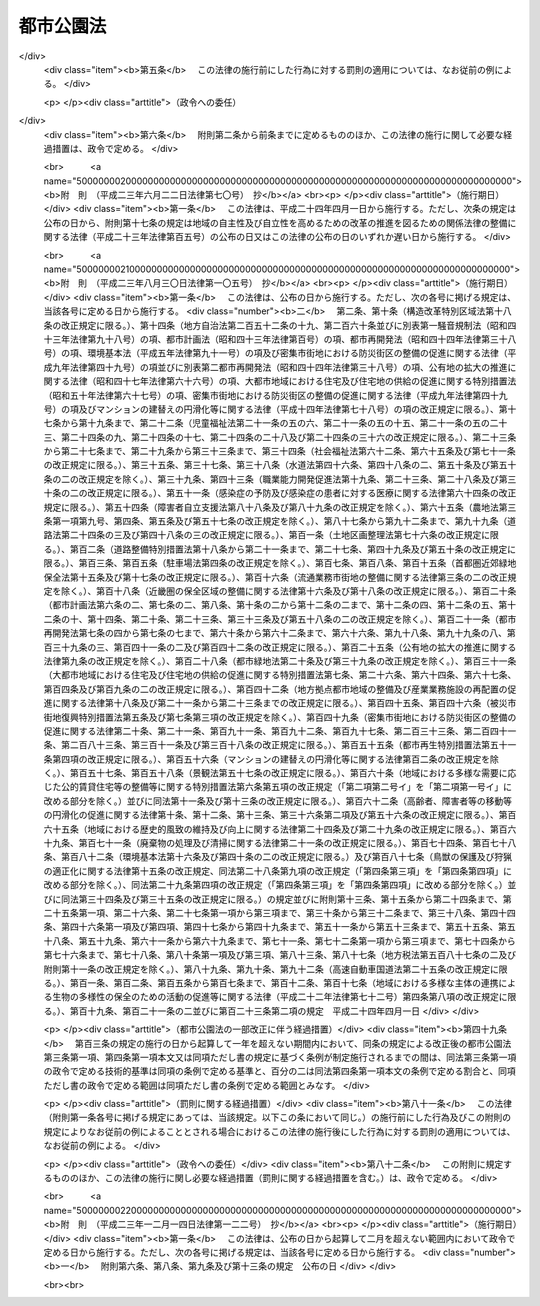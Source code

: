 .. _S31HO079:

==========
都市公園法
==========

.. raw:: html
    
    
    <b>都市公園法<br>
    （昭和三十一年四月二十日法律第七十九号）</b><br><br><div align="right">最終改正：平成二三年一二月一四日法律第一二二号</div><br><a name="0000000000000000000000000000000000000000000000000000000000000000000000000000000"></a>
    <br>
    　<a href="#1000000000001000000000000000000000000000000000000000000000000000000000000000000" target="data">第一章　総則（第一条・第二条）</a>
    <br>
    　<a href="#1000000000002000000000000000000000000000000000000000000000000000000000000000000" target="data">第二章　都市公園の設置及び管理（第二条の二―第十九条）</a>
    <br>
    　<a href="#1000000000003000000000000000000000000000000000000000000000000000000000000000000" target="data">第三章　立体都市公園（第二十条―第二十六条）</a>
    <br>
    　<a href="#1000000000004000000000000000000000000000000000000000000000000000000000000000000" target="data">第四章　監督（第二十七条・第二十八条）</a>
    <br>
    　<a href="#1000000000005000000000000000000000000000000000000000000000000000000000000000000" target="data">第五章　雑則（第二十九条―第三十六条）</a>
    <br>
    　<a href="#1000000000006000000000000000000000000000000000000000000000000000000000000000000" target="data">第六章　罰則（第三十七条―第四十一条）</a>
    <br>
    　<a href="#5000000000000000000000000000000000000000000000000000000000000000000000000000000" target="data">附則</a>
    <br><p>　　　<b><a name="1000000000001000000000000000000000000000000000000000000000000000000000000000000">第一章　総則</a>
    </b>
    </p><p>
    </p><div class="arttitle"><a name="1000000000000000000000000000000000000000000000000100000000000000000000000000000">（目的）</a>
    </div><div class="item"><b>第一条</b>
    <a name="1000000000000000000000000000000000000000000000000100000000001000000000000000000"></a>
    　この法律は、都市公園の設置及び管理に関する基準等を定めて、都市公園の健全な発達を図り、もつて公共の福祉の増進に資することを目的とする。
    </div>
    
    <p>
    </p><div class="arttitle"><a name="1000000000000000000000000000000000000000000000000200000000000000000000000000000">（定義）</a>
    </div><div class="item"><b>第二条</b>
    <a name="1000000000000000000000000000000000000000000000000200000000001000000000000000000"></a>
    　この法律において「都市公園」とは、次に掲げる公園又は緑地で、その設置者である地方公共団体又は国が当該公園又は緑地に設ける公園施設を含むものとする。
    <div class="number"><b><a name="1000000000000000000000000000000000000000000000000200000000001000000001000000000">一</a>
    </b>
    　都市計画施設（<a href="/cgi-bin/idxrefer.cgi?H_FILE=%8f%ba%8e%6c%8e%4f%96%40%88%ea%81%5a%81%5a&amp;REF_NAME=%93%73%8e%73%8c%76%89%e6%96%40&amp;ANCHOR_F=&amp;ANCHOR_T=" target="inyo">都市計画法</a>
    （昭和四十三年法律第百号）<a href="/cgi-bin/idxrefer.cgi?H_FILE=%8f%ba%8e%6c%8e%4f%96%40%88%ea%81%5a%81%5a&amp;REF_NAME=%91%e6%8e%6c%8f%f0%91%e6%98%5a%8d%80&amp;ANCHOR_F=1000000000000000000000000000000000000000000000000400000000006000000000000000000&amp;ANCHOR_T=1000000000000000000000000000000000000000000000000400000000006000000000000000000#1000000000000000000000000000000000000000000000000400000000006000000000000000000" target="inyo">第四条第六項</a>
    に規定する都市計画施設をいう。次号において同じ。）である公園又は緑地で地方公共団体が設置するもの及び地方公共団体が<a href="/cgi-bin/idxrefer.cgi?H_FILE=%8f%ba%8e%6c%8e%4f%96%40%88%ea%81%5a%81%5a&amp;REF_NAME=%93%af%8f%f0%91%e6%93%f1%8d%80&amp;ANCHOR_F=1000000000000000000000000000000000000000000000000400000000002000000000000000000&amp;ANCHOR_T=1000000000000000000000000000000000000000000000000400000000002000000000000000000#1000000000000000000000000000000000000000000000000400000000002000000000000000000" target="inyo">同条第二項</a>
    に規定する都市計画区域内において設置する公園又は緑地
    </div>
    <div class="number"><b><a name="1000000000000000000000000000000000000000000000000200000000001000000002000000000">二</a>
    </b>
    　次に掲げる公園又は緑地で国が設置するもの<div class="para1"><b>イ</b>　一の都府県の区域を超えるような広域の見地から設置する都市計画施設である公園又は緑地（ロに該当するものを除く。）</div>
    <div class="para1"><b>ロ</b>　国家的な記念事業として、又は我が国固有の優れた文化的資産の保存及び活用を図るため閣議の決定を経て設置する都市計画施設である公園又は緑地</div>
    
    </div>
    </div>
    <div class="item"><b><a name="1000000000000000000000000000000000000000000000000200000000002000000000000000000">２</a>
    </b>
    　この法律において「公園施設」とは、都市公園の効用を全うするため当該都市公園に設けられる次の各号に掲げる施設をいう。
    <div class="number"><b><a name="1000000000000000000000000000000000000000000000000200000000002000000001000000000">一</a>
    </b>
    　園路及び広場
    </div>
    <div class="number"><b><a name="1000000000000000000000000000000000000000000000000200000000002000000002000000000">二</a>
    </b>
    　植栽、花壇、噴水その他の修景施設で政令で定めるもの
    </div>
    <div class="number"><b><a name="1000000000000000000000000000000000000000000000000200000000002000000003000000000">三</a>
    </b>
    　休憩所、ベンチその他の休養施設で政令で定めるもの
    </div>
    <div class="number"><b><a name="1000000000000000000000000000000000000000000000000200000000002000000004000000000">四</a>
    </b>
    　ぶらんこ、すべり台、砂場その他の遊戯施設で政令で定めるもの
    </div>
    <div class="number"><b><a name="1000000000000000000000000000000000000000000000000200000000002000000005000000000">五</a>
    </b>
    　野球場、陸上競技場、水泳プールその他の運動施設で政令で定めるもの
    </div>
    <div class="number"><b><a name="1000000000000000000000000000000000000000000000000200000000002000000006000000000">六</a>
    </b>
    　植物園、動物園、野外劇場その他の教養施設で政令で定めるもの
    </div>
    <div class="number"><b><a name="1000000000000000000000000000000000000000000000000200000000002000000007000000000">七</a>
    </b>
    　売店、駐車場、便所その他の便益施設で政令で定めるもの
    </div>
    <div class="number"><b><a name="1000000000000000000000000000000000000000000000000200000000002000000008000000000">八</a>
    </b>
    　門、さく、管理事務所その他の管理施設で政令で定めるもの
    </div>
    <div class="number"><b><a name="1000000000000000000000000000000000000000000000000200000000002000000009000000000">九</a>
    </b>
    　前各号に掲げるもののほか、都市公園の効用を全うする施設で政令で定めるもの
    </div>
    </div>
    <div class="item"><b><a name="1000000000000000000000000000000000000000000000000200000000003000000000000000000">３</a>
    </b>
    　次の各号に掲げるものは、第一項の規定にかかわらず、都市公園に含まれないものとする。
    <div class="number"><b><a name="1000000000000000000000000000000000000000000000000200000000003000000001000000000">一</a>
    </b>
    　<a href="/cgi-bin/idxrefer.cgi?H_FILE=%8f%ba%8e%4f%93%f1%96%40%88%ea%98%5a%88%ea&amp;REF_NAME=%8e%a9%91%52%8c%f6%89%80%96%40&amp;ANCHOR_F=&amp;ANCHOR_T=" target="inyo">自然公園法</a>
    （昭和三十二年法律第百六十一号）の規定により決定された国立公園又は国定公園に関する公園計画に基いて設けられる施設（以下「国立公園又は国定公園の施設」という。）たる公園又は緑地
    </div>
    <div class="number"><b><a name="1000000000000000000000000000000000000000000000000200000000003000000002000000000">二</a>
    </b>
    　<a href="/cgi-bin/idxrefer.cgi?H_FILE=%8f%ba%8e%4f%93%f1%96%40%88%ea%98%5a%88%ea&amp;REF_NAME=%8e%a9%91%52%8c%f6%89%80%96%40&amp;ANCHOR_F=&amp;ANCHOR_T=" target="inyo">自然公園法</a>
    の規定により国立公園又は国定公園の区域内に指定される集団施設地区たる公園又は緑地
    </div>
    </div>
    
    
    <p>　　　<b><a name="1000000000002000000000000000000000000000000000000000000000000000000000000000000">第二章　都市公園の設置及び管理</a>
    </b>
    </p><p>
    </p><div class="arttitle"><a name="1000000000000000000000000000000000000000000000000200200000000000000000000000000">（都市公園の設置）</a>
    </div><div class="item"><b>第二条の二</b>
    <a name="1000000000000000000000000000000000000000000000000200200000001000000000000000000"></a>
    　都市公園は、次条の規定によりその管理をすることとなる者が、当該都市公園の供用を開始するに当たり都市公園の区域その他政令で定める事項を公告することにより設置されるものとする。
    </div>
    
    <p>
    </p><div class="arttitle"><a name="1000000000000000000000000000000000000000000000000200300000000000000000000000000">（都市公園の管理）</a>
    </div><div class="item"><b>第二条の三</b>
    <a name="1000000000000000000000000000000000000000000000000200300000001000000000000000000"></a>
    　都市公園の管理は、地方公共団体の設置に係る都市公園にあつては当該地方公共団体が、国の設置に係る都市公園にあつては国土交通大臣が行う。
    </div>
    
    <p>
    </p><div class="arttitle"><a name="1000000000000000000000000000000000000000000000000300000000000000000000000000000">（都市公園の設置基準）</a>
    </div><div class="item"><b>第三条</b>
    <a name="1000000000000000000000000000000000000000000000000300000000001000000000000000000"></a>
    　地方公共団体が都市公園を設置する場合においては、政令で定める都市公園の配置及び規模に関する技術的基準を参酌して条例で定める基準に適合するように行うものとする。
    </div>
    <div class="item"><b><a name="1000000000000000000000000000000000000000000000000300000000002000000000000000000">２</a>
    </b>
    　<a href="/cgi-bin/idxrefer.cgi?H_FILE=%8f%ba%8e%6c%94%aa%96%40%8e%b5%93%f1&amp;REF_NAME=%93%73%8e%73%97%ce%92%6e%96%40&amp;ANCHOR_F=&amp;ANCHOR_T=" target="inyo">都市緑地法</a>
    （昭和四十八年法律第七十二号）<a href="/cgi-bin/idxrefer.cgi?H_FILE=%8f%ba%8e%6c%94%aa%96%40%8e%b5%93%f1&amp;REF_NAME=%91%e6%8e%6c%8f%f0%91%e6%88%ea%8d%80&amp;ANCHOR_F=1000000000000000000000000000000000000000000000000400000000001000000000000000000&amp;ANCHOR_T=1000000000000000000000000000000000000000000000000400000000001000000000000000000#1000000000000000000000000000000000000000000000000400000000001000000000000000000" target="inyo">第四条第一項</a>
    に規定する基本計画（地方公共団体の設置に係る都市公園の整備の方針が定められているものに限る。）が定められた市町村の区域内において地方公共団体が都市公園を設置する場合においては、当該都市公園の設置は、前項に定めるもののほか、当該基本計画に即して行うよう努めるものとする。
    </div>
    <div class="item"><b><a name="1000000000000000000000000000000000000000000000000300000000003000000000000000000">３</a>
    </b>
    　国が設置する都市公園（第二条第一項第二号ロに該当するものを除く。）については、政令で定める都市公園の配置、規模、位置及び区域の選定並びに整備に関する技術的基準に適合するように行うものとする。
    </div>
    
    <p>
    </p><div class="arttitle"><a name="1000000000000000000000000000000000000000000000000400000000000000000000000000000">（公園施設の設置基準）</a>
    </div><div class="item"><b>第四条</b>
    <a name="1000000000000000000000000000000000000000000000000400000000001000000000000000000"></a>
    　一の都市公園に公園施設として設けられる建築物（<a href="/cgi-bin/idxrefer.cgi?H_FILE=%8f%ba%93%f1%8c%dc%96%40%93%f1%81%5a%88%ea&amp;REF_NAME=%8c%9a%92%7a%8a%ee%8f%80%96%40&amp;ANCHOR_F=&amp;ANCHOR_T=" target="inyo">建築基準法</a>
    （昭和二十五年法律第二百一号）<a href="/cgi-bin/idxrefer.cgi?H_FILE=%8f%ba%93%f1%8c%dc%96%40%93%f1%81%5a%88%ea&amp;REF_NAME=%91%e6%93%f1%8f%f0%91%e6%88%ea%8d%86&amp;ANCHOR_F=1000000000000000000000000000000000000000000000000200000000001000000001000000000&amp;ANCHOR_T=1000000000000000000000000000000000000000000000000200000000001000000001000000000#1000000000000000000000000000000000000000000000000200000000001000000001000000000" target="inyo">第二条第一号</a>
    に規定する建築物をいう。以下同じ。）の建築面積（国立公園又は国定公園の施設たる建築物の建築面積を除く。以下同じ。）の総計の当該都市公園の敷地面積に対する割合は、百分の二を参酌して当該都市公園を設置する地方公共団体の条例で定める割合（国の設置に係る都市公園にあつては、百分の二）を超えてはならない。ただし、動物園を設ける場合その他政令で定める特別の場合においては、政令で定める範囲を参酌して当該都市公園を設置する地方公共団体の条例で定める範囲（国の設置に係る都市公園にあつては、政令で定める範囲）内でこれを超えることができる。
    </div>
    <div class="item"><b><a name="1000000000000000000000000000000000000000000000000400000000002000000000000000000">２</a>
    </b>
    　前項に規定するもののほか、公園施設の設置に関する基準については、政令で定める。
    </div>
    
    <p>
    </p><div class="arttitle"><a name="1000000000000000000000000000000000000000000000000500000000000000000000000000000">（公園管理者以外の者の公園施設の設置等）</a>
    </div><div class="item"><b>第五条</b>
    <a name="1000000000000000000000000000000000000000000000000500000000001000000000000000000"></a>
    　第二条の三の規定により都市公園を管理する者（以下「公園管理者」という。）以外の者は、都市公園に公園施設を設け、又は公園施設を管理しようとするときは、条例（国の設置に係る都市公園にあつては、国土交通省令）で定める事項を記載した申請書を公園管理者に提出してその許可を受けなければならない。許可を受けた事項を変更しようとするときも、同様とする。
    </div>
    <div class="item"><b><a name="1000000000000000000000000000000000000000000000000500000000002000000000000000000">２</a>
    </b>
    　公園管理者は、公園管理者以外の者が設ける公園施設が次の各号のいずれかに該当する場合に限り、前項の許可をすることができる。
    <div class="number"><b><a name="1000000000000000000000000000000000000000000000000500000000002000000001000000000">一</a>
    </b>
    　当該公園管理者が自ら設け、又は管理することが不適当又は困難であると認められるもの
    </div>
    <div class="number"><b><a name="1000000000000000000000000000000000000000000000000500000000002000000002000000000">二</a>
    </b>
    　当該公園管理者以外の者が設け、又は管理することが当該都市公園の機能の増進に資すると認められるもの
    </div>
    </div>
    <div class="item"><b><a name="1000000000000000000000000000000000000000000000000500000000003000000000000000000">３</a>
    </b>
    　公園管理者以外の者が公園施設を設け、又は管理する期間は、十年をこえることができない。これを更新するときの期間についても、同様とする。
    </div>
    
    <p>
    </p><div class="arttitle"><a name="1000000000000000000000000000000000000000000000000500200000000000000000000000000">（兼用工作物の管理）</a>
    </div><div class="item"><b>第五条の二</b>
    <a name="1000000000000000000000000000000000000000000000000500200000001000000000000000000"></a>
    　都市公園と河川、道路、下水道その他の施設又は工作物（以下これらを「他の工作物」という。）とが相互に効用を兼ねる場合においては、当該都市公園の公園管理者及び他の工作物の管理者は、当該都市公園及び他の工作物の管理については、第二条の三の規定にかかわらず、協議して別にその管理の方法を定めることができる。ただし、他の工作物の管理者が私人である場合においては、都市公園については、都市公園に関する工事及び維持以外の管理を行わせることができない。
    </div>
    <div class="item"><b><a name="1000000000000000000000000000000000000000000000000500200000002000000000000000000">２</a>
    </b>
    　前項の規定により協議が成立した場合においては、当該都市公園の公園管理者は、成立した協議の内容を公示しなければならない。
    </div>
    
    <p>
    </p><div class="arttitle"><a name="1000000000000000000000000000000000000000000000000500300000000000000000000000000">（公園管理者の権限の代行）</a>
    </div><div class="item"><b>第五条の三</b>
    <a name="1000000000000000000000000000000000000000000000000500300000001000000000000000000"></a>
    　前条第一項の規定による協議に基づき他の工作物の管理者が都市公園を管理する場合においては、当該他の工作物の管理者は、政令で定めるところにより、当該都市公園の公園管理者に代わつてその権限を行うものとする。
    </div>
    
    <p>
    </p><div class="arttitle"><a name="1000000000000000000000000000000000000000000000000600000000000000000000000000000">（都市公園の占用の許可）</a>
    </div><div class="item"><b>第六条</b>
    <a name="1000000000000000000000000000000000000000000000000600000000001000000000000000000"></a>
    　都市公園に公園施設以外の工作物その他の物件又は施設を設けて都市公園を占用しようとするときは、公園管理者の許可を受けなければならない。
    </div>
    <div class="item"><b><a name="1000000000000000000000000000000000000000000000000600000000002000000000000000000">２</a>
    </b>
    　前項の許可を受けようとする者は、占用の目的、占用の期間、占用の場所、工作物その他の物件又は施設の構造その他条例（国の設置に係る都市公園にあつては、国土交通省令）で定める事項を記載した申請書を公園管理者に提出しなければならない。
    </div>
    <div class="item"><b><a name="1000000000000000000000000000000000000000000000000600000000003000000000000000000">３</a>
    </b>
    　第一項の許可を受けた者は、許可を受けた事項を変更しようとするときは、当該事項を記載した申請書を公園管理者に提出してその許可を受けなければならない。ただし、その変更が、条例（国の設置に係る都市公園にあつては、政令）で定める軽易なものであるときは、この限りでない。
    </div>
    <div class="item"><b><a name="1000000000000000000000000000000000000000000000000600000000004000000000000000000">４</a>
    </b>
    　第一項の規定による都市公園の占用の期間は、十年をこえない範囲内において政令で定める期間をこえることができない。これを更新するときの期間についても、同様とする。
    </div>
    
    <p>
    </p><div class="item"><b><a name="1000000000000000000000000000000000000000000000000700000000000000000000000000000">第七条</a>
    </b>
    <a name="1000000000000000000000000000000000000000000000000700000000001000000000000000000"></a>
    　公園管理者は、前条第一項又は第三項の許可の申請に係る工作物その他の物件又は施設が次の各号に掲げるものに該当し、都市公園の占用が公衆のその利用に著しい支障を及ぼさず、かつ、必要やむを得ないと認められるものであつて、政令で定める技術的基準に適合する場合に限り、前条第一項又は第三項の許可を与えることができる。
    <div class="number"><b><a name="1000000000000000000000000000000000000000000000000700000000001000000001000000000">一</a>
    </b>
    　電柱、電線、変圧塔その他これらに類するもの
    </div>
    <div class="number"><b><a name="1000000000000000000000000000000000000000000000000700000000001000000002000000000">二</a>
    </b>
    　水道管、下水道管、ガス管その他これらに類するもの
    </div>
    <div class="number"><b><a name="1000000000000000000000000000000000000000000000000700000000001000000003000000000">三</a>
    </b>
    　通路、鉄道、軌道、公共駐車場その他これらに類する施設で地下に設けられるもの
    </div>
    <div class="number"><b><a name="1000000000000000000000000000000000000000000000000700000000001000000004000000000">四</a>
    </b>
    　郵便差出箱、信書便差出箱又は公衆電話所
    </div>
    <div class="number"><b><a name="1000000000000000000000000000000000000000000000000700000000001000000005000000000">五</a>
    </b>
    　非常災害に際し災害にかかつた者を収容するため設けられる仮設工作物
    </div>
    <div class="number"><b><a name="1000000000000000000000000000000000000000000000000700000000001000000006000000000">六</a>
    </b>
    　競技会、集会、展示会、博覧会その他これらに類する催しのため設けられる仮設工作物
    </div>
    <div class="number"><b><a name="1000000000000000000000000000000000000000000000000700000000001000000007000000000">七</a>
    </b>
    　前各号に掲げるもののほか、政令で定める工作物その他の物件又は施設
    </div>
    </div>
    
    <p>
    </p><div class="arttitle"><a name="1000000000000000000000000000000000000000000000000800000000000000000000000000000">（許可の条件）</a>
    </div><div class="item"><b>第八条</b>
    <a name="1000000000000000000000000000000000000000000000000800000000001000000000000000000"></a>
    　公園管理者は、第五条第一項又は第六条第一項若しくは第三項の許可に都市公園の管理のため必要な範囲内で条件を付することができる。
    </div>
    
    <p>
    </p><div class="arttitle"><a name="1000000000000000000000000000000000000000000000000900000000000000000000000000000">（国の行う都市公園の占用の特例）</a>
    </div><div class="item"><b>第九条</b>
    <a name="1000000000000000000000000000000000000000000000000900000000001000000000000000000"></a>
    　国の行う事業のため、第七条各号に掲げる工作物その他の物件又は施設を設けて都市公園を占用する場合においては、国と公園管理者との協議が成立することをもつて第六条第一項又は第三項の許可があつたものとみなす。
    </div>
    
    <p>
    </p><div class="arttitle"><a name="1000000000000000000000000000000000000000000000001000000000000000000000000000000">（原状回復） </a>
    </div><div class="item"><b>第十条</b>
    <a name="1000000000000000000000000000000000000000000000001000000000001000000000000000000"></a>
    　第五条第一項又は第六条第一項若しくは第三項の許可を受けた者は、公園施設を設け、若しくは管理する期間若しくは都市公園の占用の期間が満了したとき、又は公園施設の設置若しくは管理若しくは都市公園の占用を廃止したときは、ただちに都市公園を原状に回復しなければならない。ただし、原状に回復することが不適当な場合においては、この限りでない。
    </div>
    <div class="item"><b><a name="1000000000000000000000000000000000000000000000001000000000002000000000000000000">２</a>
    </b>
    　公園管理者は、第五条第一項又は第六条第一項若しくは第三項の許可を受けた者に対して、前項の規定による原状の回復又は原状に回復することが不適当な場合の措置について必要な指示をすることができる。
    </div>
    
    <p>
    </p><div class="arttitle"><a name="1000000000000000000000000000000000000000000000001100000000000000000000000000000">（国の設置に係る都市公園における行為の禁止等）</a>
    </div><div class="item"><b>第十一条</b>
    <a name="1000000000000000000000000000000000000000000000001100000000001000000000000000000"></a>
    　国の設置に係る都市公園においては、何人も、みだりに次に掲げる行為をしてはならない。
    <div class="number"><b><a name="1000000000000000000000000000000000000000000000001100000000001000000001000000000">一</a>
    </b>
    　都市公園を損傷し、又は汚損すること。
    </div>
    <div class="number"><b><a name="1000000000000000000000000000000000000000000000001100000000001000000002000000000">二</a>
    </b>
    　竹木を伐採し、又は植物を採取すること。
    </div>
    <div class="number"><b><a name="1000000000000000000000000000000000000000000000001100000000001000000003000000000">三</a>
    </b>
    　土石、竹木等の物件を堆積すること。
    </div>
    <div class="number"><b><a name="1000000000000000000000000000000000000000000000001100000000001000000004000000000">四</a>
    </b>
    　前三号に掲げるもののほか、公衆の都市公園の利用に著しい支障を及ぼすおそれのある行為で政令で定めるもの
    </div>
    </div>
    
    <p>
    </p><div class="item"><b><a name="1000000000000000000000000000000000000000000000001200000000000000000000000000000">第十二条</a>
    </b>
    <a name="1000000000000000000000000000000000000000000000001200000000001000000000000000000"></a>
    　国の設置に係る都市公園において次の各号に掲げる行為をしようとするときは、国土交通省令で定めるところにより、公園管理者の許可を受けなければならない。
    <div class="number"><b><a name="1000000000000000000000000000000000000000000000001200000000001000000001000000000">一</a>
    </b>
    　物品を販売し、又は頒布すること。
    </div>
    <div class="number"><b><a name="1000000000000000000000000000000000000000000000001200000000001000000002000000000">二</a>
    </b>
    　競技会、集会、展示会その他これらに類する催しのために都市公園の全部又は一部を独占して利用すること。
    </div>
    <div class="number"><b><a name="1000000000000000000000000000000000000000000000001200000000001000000003000000000">三</a>
    </b>
    　前二号に掲げるもののほか、都市公園の管理上支障を及ぼすおそれのある行為で政令で定めるもの
    </div>
    </div>
    <div class="item"><b><a name="1000000000000000000000000000000000000000000000001200000000002000000000000000000">２</a>
    </b>
    　第八条の規定は、前項の規定による許可について準用する。
    </div>
    
    <p>
    </p><div class="arttitle"><a name="1000000000000000000000000000000000000000000000001200200000000000000000000000000">（都市公園の設置及び管理に要する費用の負担原則）</a>
    </div><div class="item"><b>第十二条の二</b>
    <a name="1000000000000000000000000000000000000000000000001200200000001000000000000000000"></a>
    　都市公園の設置及び管理に要する費用は、この法律及び他の法律に特別の定めがある場合を除き、地方公共団体の設置に係る都市公園にあつては当該地方公共団体の、国の設置に係る都市公園にあつては国の負担とする。
    </div>
    
    <p>
    </p><div class="arttitle"><a name="1000000000000000000000000000000000000000000000001200300000000000000000000000000">（国の設置に係る都市公園の設置及び管理に要する費用についての関係都道府県及び市町村の負担）</a>
    </div><div class="item"><b>第十二条の三</b>
    <a name="1000000000000000000000000000000000000000000000001200300000001000000000000000000"></a>
    　国の設置に係る都市公園で第二条第一項第二号イに該当するものの設置及び管理に要する費用については、当該都市公園の存する都道府県が、政令で定めるところにより、その一部を負担する。
    </div>
    <div class="item"><b><a name="1000000000000000000000000000000000000000000000001200300000002000000000000000000">２</a>
    </b>
    　前項の場合において、当該都市公園の設置及び管理により他の都道府県も著しく利益を受けるときは、国土交通大臣は、その受益の限度において、同項の規定により都道府県が負担すべき負担金の一部を著しく利益を受ける他の都道府県に分担させることができる。
    </div>
    <div class="item"><b><a name="1000000000000000000000000000000000000000000000001200300000003000000000000000000">３</a>
    </b>
    　前項の規定により国土交通大臣が著しく利益を受ける他の都道府県に負担金の一部を分担させようとする場合においては、国土交通大臣は、関係都道府県の意見を聴かなければならない。
    </div>
    
    <p>
    </p><div class="item"><b><a name="1000000000000000000000000000000000000000000000001200400000000000000000000000000">第十二条の四</a>
    </b>
    <a name="1000000000000000000000000000000000000000000000001200400000001000000000000000000"></a>
    　前条の規定により都道府県の負担する費用のうち、その設置及び管理で当該都道府県の区域内の市町村を利するものについては、当該設置及び管理による受益の限度において、当該市町村に対し、その設置及び管理に要する費用の一部を負担させることができる。
    </div>
    <div class="item"><b><a name="1000000000000000000000000000000000000000000000001200400000002000000000000000000">２</a>
    </b>
    　前項の規定により市町村が負担すべき金額は、当該市町村の意見を聴いた上、当該都道府県の議会の議決を経て定めなければならない。
    </div>
    
    <p>
    </p><div class="arttitle"><a name="1000000000000000000000000000000000000000000000001200500000000000000000000000000">（負担金の納付）</a>
    </div><div class="item"><b>第十二条の五</b>
    <a name="1000000000000000000000000000000000000000000000001200500000001000000000000000000"></a>
    　国の設置に係る都市公園で第二条第一項第二号イに該当するものの設置及び管理に要する費用のうち、第十二条の三第一項又は第二項の規定により都道府県が負担すべき費用は、政令で定めるところにより、国庫に納付しなければならない。
    </div>
    <div class="item"><b><a name="1000000000000000000000000000000000000000000000001200500000002000000000000000000">２</a>
    </b>
    　前条第一項の規定により市町村が負担すべき費用は、政令で定めるところにより、都道府県に納付しなければならない。
    </div>
    
    <p>
    </p><div class="arttitle"><a name="1000000000000000000000000000000000000000000000001200600000000000000000000000000">（兼用工作物の管理に要する費用の負担）</a>
    </div><div class="item"><b>第十二条の六</b>
    <a name="1000000000000000000000000000000000000000000000001200600000001000000000000000000"></a>
    　都市公園と他の工作物とが相互に効用を兼ねる場合においては、当該都市公園の管理に要する費用の負担については、公園管理者と当該他の工作物の管理者とが協議して定めるものとする。
    </div>
    
    <p>
    </p><div class="arttitle"><a name="1000000000000000000000000000000000000000000000001300000000000000000000000000000">（原因者負担金）</a>
    </div><div class="item"><b>第十三条</b>
    <a name="1000000000000000000000000000000000000000000000001300000000001000000000000000000"></a>
    　公園管理者は、都市公園に関する工事以外の工事（以下「他の工事」という。）又は都市公園を損傷した行為若しくは都市公園の現状を変更する必要を生じさせた行為（以下「他の行為」という。）により必要を生じた都市公園に関する工事に要する費用については、その必要を生じた限度において、当該他の工事又は他の行為について費用を負担する者にその全部又は一部を負担させるものとする。
    </div>
    
    <p>
    </p><div class="arttitle"><a name="1000000000000000000000000000000000000000000000001400000000000000000000000000000">（附帯工事に要する費用）</a>
    </div><div class="item"><b>第十四条</b>
    <a name="1000000000000000000000000000000000000000000000001400000000001000000000000000000"></a>
    　都市公園に関する工事により必要を生じた他の工事又は都市公園に関する工事を行うため必要を生じた他の工事に要する費用は、第八条の規定により許可に附した条件に特別の定がある場合及び第九条の規定による協議による場合を除くほか、その必要を生じた限度において、当該都市公園に関する工事について費用を負担する者がその全部又は一部を負担しなければならない。
    </div>
    <div class="item"><b><a name="1000000000000000000000000000000000000000000000001400000000002000000000000000000">２</a>
    </b>
    　公園管理者は、前項の都市公園に関する工事が他の工事又は他の行為のため必要となつたものであるときは、同項の他の工事に要する費用の全部又は一部を、その必要を生じた限度において、その原因となつた工事又は行為について費用を負担する者に負担させることができる。
    </div>
    
    <p>
    </p><div class="arttitle"><a name="1000000000000000000000000000000000000000000000001500000000000000000000000000000">（義務履行のために要する費用）</a>
    </div><div class="item"><b>第十五条</b>
    <a name="1000000000000000000000000000000000000000000000001500000000001000000000000000000"></a>
    　この法律若しくはこの法律に基く政令の規定又はこの法律の規定によつてする処分による義務を履行するため必要な費用は、この法律に特別の規定がある場合を除くほか、当該義務者が負担しなければならない。
    </div>
    
    <p>
    </p><div class="arttitle"><a name="1000000000000000000000000000000000000000000000001600000000000000000000000000000">（都市公園の保存）</a>
    </div><div class="item"><b>第十六条</b>
    <a name="1000000000000000000000000000000000000000000000001600000000001000000000000000000"></a>
    　公園管理者は、次に掲げる場合のほか、みだりに都市公園の区域の全部又は一部について都市公園を廃止してはならない。
    <div class="number"><b><a name="1000000000000000000000000000000000000000000000001600000000001000000001000000000">一</a>
    </b>
    　都市公園の区域内において<a href="/cgi-bin/idxrefer.cgi?H_FILE=%8f%ba%8e%6c%8e%4f%96%40%88%ea%81%5a%81%5a&amp;REF_NAME=%93%73%8e%73%8c%76%89%e6%96%40&amp;ANCHOR_F=&amp;ANCHOR_T=" target="inyo">都市計画法</a>
    の規定により公園及び緑地以外の施設に係る都市計画事業が施行される場合その他公益上特別の必要がある場合
    </div>
    <div class="number"><b><a name="1000000000000000000000000000000000000000000000001600000000001000000002000000000">二</a>
    </b>
    　廃止される都市公園に代わるべき都市公園が設置される場合
    </div>
    <div class="number"><b><a name="1000000000000000000000000000000000000000000000001600000000001000000003000000000">三</a>
    </b>
    　公園管理者がその土地物件に係る権原を借受けにより取得した都市公園について、当該貸借契約の終了又は解除によりその権原が消滅した場合
    </div>
    </div>
    
    <p>
    </p><div class="arttitle"><a name="1000000000000000000000000000000000000000000000001700000000000000000000000000000">（都市公園台帳）</a>
    </div><div class="item"><b>第十七条</b>
    <a name="1000000000000000000000000000000000000000000000001700000000001000000000000000000"></a>
    　公園管理者は、その管理する都市公園の台帳（以下この条において「都市公園台帳」という。）を作成し、これを保管しなければならない。
    </div>
    <div class="item"><b><a name="1000000000000000000000000000000000000000000000001700000000002000000000000000000">２</a>
    </b>
    　都市公園台帳の記載事項その他その作成及び保管に関し必要な事項は、国土交通省令で定める。
    </div>
    <div class="item"><b><a name="1000000000000000000000000000000000000000000000001700000000003000000000000000000">３</a>
    </b>
    　公園管理者は、都市公園台帳の閲覧を求められたときは、これを拒むことができない。
    </div>
    
    <p>
    </p><div class="arttitle"><a name="1000000000000000000000000000000000000000000000001800000000000000000000000000000">（条例又は政令で規定する事項）</a>
    </div><div class="item"><b>第十八条</b>
    <a name="1000000000000000000000000000000000000000000000001800000000001000000000000000000"></a>
    　この法律及びこの法律に基づく命令で定めるもののほか、都市公園の設置及び管理に関し必要な事項は、条例（国の設置に係る都市公園にあつては、政令）で定める。
    </div>
    
    <p>
    </p><div class="arttitle"><a name="1000000000000000000000000000000000000000000000001900000000000000000000000000000">（自然公園の施設に関する特例）</a>
    </div><div class="item"><b>第十九条</b>
    <a name="1000000000000000000000000000000000000000000000001900000000001000000000000000000"></a>
    　国立公園又は国定公園の施設については、第五条第一項及び第三項並びに第六条第一項の規定を、<a href="/cgi-bin/idxrefer.cgi?H_FILE=%8f%ba%8e%4f%93%f1%96%40%88%ea%98%5a%88%ea&amp;REF_NAME=%8e%a9%91%52%8c%f6%89%80%96%40&amp;ANCHOR_F=&amp;ANCHOR_T=" target="inyo">自然公園法</a>
    に規定する都道府県立自然公園の利用のための施設の設置及び管理については、第五条第一項及び第三項の規定を適用しない。
    </div>
    
    
    <p>　　　<b><a name="1000000000003000000000000000000000000000000000000000000000000000000000000000000">第三章　立体都市公園</a>
    </b>
    </p><p>
    </p><div class="arttitle"><a name="1000000000000000000000000000000000000000000000002000000000000000000000000000000">（立体都市公園）</a>
    </div><div class="item"><b>第二十条</b>
    <a name="1000000000000000000000000000000000000000000000002000000000001000000000000000000"></a>
    　公園管理者は、都市公園の存する地域の状況を勘案し、適正かつ合理的な土地利用の促進を図るため必要があると認めるときは、都市公園の区域を空間又は地下について下限を定めたもの（以下「立体的区域」という。）とすることができる。
    </div>
    
    <p>
    </p><div class="arttitle"><a name="1000000000000000000000000000000000000000000000002100000000000000000000000000000">（設置基準）</a>
    </div><div class="item"><b>第二十一条</b>
    <a name="1000000000000000000000000000000000000000000000002100000000001000000000000000000"></a>
    　その区域を立体的区域とする都市公園（以下「立体都市公園」という。）の設置に関する基準については、政令で定める。
    </div>
    
    <p>
    </p><div class="arttitle"><a name="1000000000000000000000000000000000000000000000002200000000000000000000000000000">（公園一体建物に関する協定）</a>
    </div><div class="item"><b>第二十二条</b>
    <a name="1000000000000000000000000000000000000000000000002200000000001000000000000000000"></a>
    　公園管理者は、立体都市公園と当該立体都市公園の区域外の建物とが一体的な構造となるときは、当該建物の所有者又は所有者となろうとする者と次に掲げる事項を定めた協定（以下「協定」という。）を締結することができる。この場合において、公園管理者は、当該立体都市公園の管理上必要があると認めるときは、協定に従つて、当該建物の管理を行うことができる。
    <div class="number"><b><a name="1000000000000000000000000000000000000000000000002200000000001000000001000000000">一</a>
    </b>
    　協定の目的となる建物（以下「公園一体建物」という。）
    </div>
    <div class="number"><b><a name="1000000000000000000000000000000000000000000000002200000000001000000002000000000">二</a>
    </b>
    　公園一体建物の新築、改築、増築、修繕又は模様替及びこれらに要する費用の負担
    </div>
    <div class="number"><b><a name="1000000000000000000000000000000000000000000000002200000000001000000003000000000">三</a>
    </b>
    　次に掲げる事項及びこれらに要する費用の負担<div class="para1"><b>イ</b>　公園一体建物に関する立体都市公園の管理上必要な行為の制限</div>
    <div class="para1"><b>ロ</b>　立体都市公園の管理上必要な公園一体建物への立入り</div>
    <div class="para1"><b>ハ</b>　立体都市公園に関する工事又は公園一体建物に関する工事が行われる場合の調整</div>
    <div class="para1"><b>ニ</b>　立体都市公園又は公園一体建物に損害が生じた場合の措置</div>
    
    </div>
    <div class="number"><b><a name="1000000000000000000000000000000000000000000000002200000000001000000004000000000">四</a>
    </b>
    　協定の有効期間
    </div>
    <div class="number"><b><a name="1000000000000000000000000000000000000000000000002200000000001000000005000000000">五</a>
    </b>
    　協定に違反した場合の措置
    </div>
    <div class="number"><b><a name="1000000000000000000000000000000000000000000000002200000000001000000006000000000">六</a>
    </b>
    　協定の掲示方法
    </div>
    <div class="number"><b><a name="1000000000000000000000000000000000000000000000002200000000001000000007000000000">七</a>
    </b>
    　その他必要な事項
    </div>
    </div>
    <div class="item"><b><a name="1000000000000000000000000000000000000000000000002200000000002000000000000000000">２</a>
    </b>
    　公園管理者は、協定を締結した場合においては、国土交通省令で定めるところにより、遅滞なく、その旨を公示し、かつ、協定又はその写しを公園管理者の事務所に備えて一般の閲覧に供するとともに、協定で定めるところにより、公園一体建物又はその敷地内の見やすい場所に、公園管理者の事務所において閲覧に供している旨を掲示しなければならない。
    </div>
    
    <p>
    </p><div class="arttitle"><a name="1000000000000000000000000000000000000000000000002300000000000000000000000000000">（協定の効力）</a>
    </div><div class="item"><b>第二十三条</b>
    <a name="1000000000000000000000000000000000000000000000002300000000001000000000000000000"></a>
    　前条第二項の規定による公示のあつた協定は、その公示のあつた後において当該協定の目的となつている公園一体建物の所有者となつた者に対しても、その効力があるものとする。
    </div>
    
    <p>
    </p><div class="arttitle"><a name="1000000000000000000000000000000000000000000000002400000000000000000000000000000">（公園一体建物に関する私権の行使の制限等）</a>
    </div><div class="item"><b>第二十四条</b>
    <a name="1000000000000000000000000000000000000000000000002400000000001000000000000000000"></a>
    　公園一体建物の所有者以外の者であつてその公園一体建物の敷地に関する所有権又は地上権その他の使用若しくは収益を目的とする権利を有する者（次項において「敷地所有者等」という。）は、その公園一体建物の所有者に対する当該権利の行使が立体都市公園を支持する公園一体建物としての効用を失わせることとなる場合においては、当該権利の行使をすることができない。
    </div>
    <div class="item"><b><a name="1000000000000000000000000000000000000000000000002400000000002000000000000000000">２</a>
    </b>
    　前項の場合において、公園一体建物の所有者がこれを所有するためのその敷地に関する地上権その他の使用又は収益を目的とする権利を有しないときは、当該公園一体建物の収去を請求する権利を有する敷地所有者等は、当該公園一体建物の所有者に対し、当該公園一体建物を時価で売り渡すべきことを請求することができる。
    </div>
    
    <p>
    </p><div class="arttitle"><a name="1000000000000000000000000000000000000000000000002500000000000000000000000000000">（公園保全立体区域）</a>
    </div><div class="item"><b>第二十五条</b>
    <a name="1000000000000000000000000000000000000000000000002500000000001000000000000000000"></a>
    　公園管理者は、立体都市公園について、当該立体都市公園の構造を保全するため必要があると認めるときは、その立体的区域に接する一定の範囲の空間又は地下を、公園保全立体区域として指定することができる。
    </div>
    <div class="item"><b><a name="1000000000000000000000000000000000000000000000002500000000002000000000000000000">２</a>
    </b>
    　公園保全立体区域の指定は、当該立体都市公園の構造を保全するため必要な最小限度の範囲に限つてするものとする。
    </div>
    <div class="item"><b><a name="1000000000000000000000000000000000000000000000002500000000003000000000000000000">３</a>
    </b>
    　公園管理者は、公園保全立体区域を指定するときは、国土交通省令で定めるところにより、その旨を公告しなければならない。これを変更し、又は廃止するときも、同様とする。
    </div>
    
    <p>
    </p><div class="arttitle"><a name="1000000000000000000000000000000000000000000000002600000000000000000000000000000">（公園保全立体区域における行為の制限）</a>
    </div><div class="item"><b>第二十六条</b>
    <a name="1000000000000000000000000000000000000000000000002600000000001000000000000000000"></a>
    　公園保全立体区域内にある土地、竹木又は建築物その他の工作物の所有者又は占有者は、その土地、竹木又は建築物その他の工作物が立体都市公園の構造に損害を及ぼすおそれがあると認められる場合においては、その損害を防止するための施設を設け、その他その損害を防止するため必要な措置を講じなければならない。
    </div>
    <div class="item"><b><a name="1000000000000000000000000000000000000000000000002600000000002000000000000000000">２</a>
    </b>
    　公園管理者は、前項に規定する損害を防止するため特に必要があると認める場合においては、同項に規定する所有者又は占有者に対して、同項に規定する施設を設け、その他その損害を防止するため必要な措置を講ずべきことを命ずることができる。
    </div>
    <div class="item"><b><a name="1000000000000000000000000000000000000000000000002600000000003000000000000000000">３</a>
    </b>
    　第一項に規定する所有者又は占有者は、同項に規定するもののほか、土石の採取その他の公園保全立体区域における行為であつて、立体都市公園の構造に損害を及ぼすおそれがあると認められるものを行つてはならない。
    </div>
    <div class="item"><b><a name="1000000000000000000000000000000000000000000000002600000000004000000000000000000">４</a>
    </b>
    　公園管理者は、前項の規定に違反している者に対し、行為の中止、物件の改築、移転又は除却その他立体都市公園の構造に損害を及ぼすことを防止するための必要な措置をすることを命ずることができる。
    </div>
    
    
    <p>　　　<b><a name="1000000000004000000000000000000000000000000000000000000000000000000000000000000">第四章　監督</a>
    </b>
    </p><p>
    </p><div class="arttitle"><a name="1000000000000000000000000000000000000000000000002700000000000000000000000000000">（監督処分）</a>
    </div><div class="item"><b>第二十七条</b>
    <a name="1000000000000000000000000000000000000000000000002700000000001000000000000000000"></a>
    　公園管理者は、次の各号のいずれかに該当する者に対して、この法律の規定によつてした許可を取り消し、その効力を停止し、若しくはその条件を変更し、又は行為若しくは工事の中止、都市公園に存する工作物その他の物件若しくは施設（以下この条において「工作物等」という。）の改築、移転若しくは除却、当該工作物等により生ずべき損害を予防するため必要な施設をすること、若しくは都市公園を原状に回復することを命ずることができる。
    <div class="number"><b><a name="1000000000000000000000000000000000000000000000002700000000001000000001000000000">一</a>
    </b>
    　この法律（前条を除く。以下この号において同じ。）若しくはこの法律に基づく政令の規定又はこの法律の規定に基づく処分に違反している者
    </div>
    <div class="number"><b><a name="1000000000000000000000000000000000000000000000002700000000001000000002000000000">二</a>
    </b>
    　この法律の規定による許可に付した条件に違反している者
    </div>
    <div class="number"><b><a name="1000000000000000000000000000000000000000000000002700000000001000000003000000000">三</a>
    </b>
    　偽りその他不正な手段によりこの法律の規定による許可を受けた者
    </div>
    </div>
    <div class="item"><b><a name="1000000000000000000000000000000000000000000000002700000000002000000000000000000">２</a>
    </b>
    　公園管理者は、次の各号のいずれかに該当する場合においては、この法律の規定による許可を受けた者に対し、前項に規定する処分をし、又は同項に規定する必要な措置を命ずることができる。
    <div class="number"><b><a name="1000000000000000000000000000000000000000000000002700000000002000000001000000000">一</a>
    </b>
    　都市公園に関する工事のためやむを得ない必要が生じた場合
    </div>
    <div class="number"><b><a name="1000000000000000000000000000000000000000000000002700000000002000000002000000000">二</a>
    </b>
    　都市公園の保全又は公衆の都市公園の利用に著しい支障が生じた場合
    </div>
    <div class="number"><b><a name="1000000000000000000000000000000000000000000000002700000000002000000003000000000">三</a>
    </b>
    　前二号に掲げる場合のほか、都市公園の管理上の理由以外の理由に基づく公益上やむを得ない必要が生じた場合
    </div>
    </div>
    <div class="item"><b><a name="1000000000000000000000000000000000000000000000002700000000003000000000000000000">３</a>
    </b>
    　前条第二項若しくは第四項又は前二項の規定により必要な措置を命じようとする場合において、過失がなくてその措置を命ぜられるべき者を確知することができないときは、公園管理者は、その措置を自ら行い、又はその命じた者若しくは委任した者に行わせることができる。この場合においては、相当の期限を定めて、その措置を行うべき旨及びその期限までにその措置を行わないときは、公園管理者又はその命じた者若しくは委任した者がその措置を行うべき旨をあらかじめ公告しなければならない。
    </div>
    <div class="item"><b><a name="1000000000000000000000000000000000000000000000002700000000004000000000000000000">４</a>
    </b>
    　公園管理者は、前項の規定により工作物等を除却し、又は除却させたときは、当該工作物等を保管しなければならない。
    </div>
    <div class="item"><b><a name="1000000000000000000000000000000000000000000000002700000000005000000000000000000">５</a>
    </b>
    　公園管理者は、前項の規定により工作物等を保管したときは、当該工作物等の所有者、占有者その他当該工作物等について権原を有する者（以下この条において「所有者等」という。）に対し当該工作物等を返還するため、条例（国の設置に係る都市公園にあつては、政令。以下この条において同じ。）で定めるところにより、条例で定める事項を公示しなければならない。
    </div>
    <div class="item"><b><a name="1000000000000000000000000000000000000000000000002700000000006000000000000000000">６</a>
    </b>
    　公園管理者は、第四項の規定により保管した工作物等が滅失し、若しくは破損するおそれがあるとき、又は前項の規定による公示の日から起算して二週間（工作物等が特に貴重なものであるときは、三月）を経過してもなお当該工作物等を返還することができない場合において、条例で定めるところにより評価した当該工作物等の価額に比し、その保管に不相当な費用若しくは手数を要するときは、条例で定めるところにより、当該工作物等を売却し、その売却した代金を保管することができる。
    </div>
    <div class="item"><b><a name="1000000000000000000000000000000000000000000000002700000000007000000000000000000">７</a>
    </b>
    　公園管理者は、前項に規定する工作物等の価額が著しく低い場合において、同項の規定による工作物等の売却につき買受人がないとき、又は売却しても買受人がないことが明らかであるときは、当該工作物等を廃棄することができる。
    </div>
    <div class="item"><b><a name="1000000000000000000000000000000000000000000000002700000000008000000000000000000">８</a>
    </b>
    　第六項の規定により売却した代金は、売却に要した費用に充てることができる。
    </div>
    <div class="item"><b><a name="1000000000000000000000000000000000000000000000002700000000009000000000000000000">９</a>
    </b>
    　第三項から第六項までに規定する工作物等の除却、保管、売却、公示その他の措置に要した費用は、当該工作物等の返還を受けるべき所有者等その他第三項に規定する措置を命ずべき者の負担とする。
    </div>
    <div class="item"><b><a name="1000000000000000000000000000000000000000000000002700000000010000000000000000000">１０</a>
    </b>
    　第五項の規定による公示の日から起算して六月を経過してもなお第四項の規定により保管した工作物等（第六項の規定により売却した代金を含む。以下この項において同じ。）を返還することができないときは、当該工作物等の所有権は、当該工作物等を保管する公園管理者（国土交通大臣が公園管理者であるときは、国）に帰属する。
    </div>
    
    <p>
    </p><div class="arttitle"><a name="1000000000000000000000000000000000000000000000002800000000000000000000000000000">（監督処分に伴う損失の補償）</a>
    </div><div class="item"><b>第二十八条</b>
    <a name="1000000000000000000000000000000000000000000000002800000000001000000000000000000"></a>
    　公園管理者は、この法律の規定による許可を受けた者が前条第二項の規定により処分をされ、又は必要な措置を命ぜられたことによつて損失を受けたときは、その者に対し通常受けるべき損失を補償しなければならない。
    </div>
    <div class="item"><b><a name="1000000000000000000000000000000000000000000000002800000000002000000000000000000">２</a>
    </b>
    　前項の規定による損失の補償については、公園管理者と損失を受けた者とが協議して定める。
    </div>
    <div class="item"><b><a name="1000000000000000000000000000000000000000000000002800000000003000000000000000000">３</a>
    </b>
    　前項の規定による協議が成立しないときは、公園管理者は、自己の見積つた金額を損失を受けた者に支払わなければならない。この場合において、当該金額について不服がある者は、政令で定めるところにより、補償金額の支払を受けた日から三十日以内に収用委員会に<a href="/cgi-bin/idxrefer.cgi?H_FILE=%8f%ba%93%f1%98%5a%96%40%93%f1%88%ea%8b%e3&amp;REF_NAME=%93%79%92%6e%8e%fb%97%70%96%40&amp;ANCHOR_F=&amp;ANCHOR_T=" target="inyo">土地収用法</a>
    （昭和二十六年法律第二百十九号）<a href="/cgi-bin/idxrefer.cgi?H_FILE=%8f%ba%93%f1%98%5a%96%40%93%f1%88%ea%8b%e3&amp;REF_NAME=%91%e6%8b%e3%8f%5c%8e%6c%8f%f0&amp;ANCHOR_F=1000000000000000000000000000000000000000000000009400000000000000000000000000000&amp;ANCHOR_T=1000000000000000000000000000000000000000000000009400000000000000000000000000000#1000000000000000000000000000000000000000000000009400000000000000000000000000000" target="inyo">第九十四条</a>
    の規定による裁決を申請することができる。
    </div>
    <div class="item"><b><a name="1000000000000000000000000000000000000000000000002800000000004000000000000000000">４</a>
    </b>
    　公園管理者は、第一項の規定による補償の原因となつた損失が前条第二項第三号の規定により処分をし、又は必要な措置を命じたことによるものであるときは、当該補償金額を当該理由を生じさせた者に負担させることができる。
    </div>
    
    
    <p>　　　<b><a name="1000000000005000000000000000000000000000000000000000000000000000000000000000000">第五章　雑則</a>
    </b>
    </p><p>
    </p><div class="arttitle"><a name="1000000000000000000000000000000000000000000000002900000000000000000000000000000">（補助金）</a>
    </div><div class="item"><b>第二十九条</b>
    <a name="1000000000000000000000000000000000000000000000002900000000001000000000000000000"></a>
    　国は、予算の範囲内において、政令で定めるところにより、地方公共団体に対し都市公園の新設又は改築に要する費用の一部を補助することができる。
    </div>
    
    <p>
    </p><div class="arttitle"><a name="1000000000000000000000000000000000000000000000003000000000000000000000000000000">（報告及び資料の提出）</a>
    </div><div class="item"><b>第三十条</b>
    <a name="1000000000000000000000000000000000000000000000003000000000001000000000000000000"></a>
    　地方公共団体は、都市公園を設置し、その区域を変更し、若しくは都市公園を廃止したとき、又はこの法律に基く条例を制定したときは、国土交通省令で定めるところにより、国土交通大臣に報告しなければならない。
    </div>
    <div class="item"><b><a name="1000000000000000000000000000000000000000000000003000000000002000000000000000000">２</a>
    </b>
    　国土交通大臣は、地方公共団体に対して、この法律の施行に関し必要な報告又は資料の提出を求めることができる。
    </div>
    
    <p>
    </p><div class="arttitle"><a name="1000000000000000000000000000000000000000000000003100000000000000000000000000000">（都市公園の行政又は技術に関する勧告等）</a>
    </div><div class="item"><b>第三十一条</b>
    <a name="1000000000000000000000000000000000000000000000003100000000001000000000000000000"></a>
    　国土交通大臣は、都道府県及び市町村に対し、都道府県知事は、市町村に対し、都市公園を保全し、その他都市公園の整備を促進するため都市公園の行政又は技術に関し必要な勧告、助言又は援助をすることができる。
    </div>
    
    <p>
    </p><div class="arttitle"><a name="1000000000000000000000000000000000000000000000003200000000000000000000000000000">（私権の制限）</a>
    </div><div class="item"><b>第三十二条</b>
    <a name="1000000000000000000000000000000000000000000000003200000000001000000000000000000"></a>
    　都市公園を構成する土地物件については、私権を行使することができない。ただし、所有権を移転し、又は抵当権を設定し、若しくは移転することを妨げない。
    </div>
    
    <p>
    </p><div class="arttitle"><a name="1000000000000000000000000000000000000000000000003300000000000000000000000000000">（公園予定区域等）</a>
    </div><div class="item"><b>第三十三条</b>
    <a name="1000000000000000000000000000000000000000000000003300000000001000000000000000000"></a>
    　地方公共団体は、必要があると認めるときは、都市公園を設置すべき区域を定めることができる。
    </div>
    <div class="item"><b><a name="1000000000000000000000000000000000000000000000003300000000002000000000000000000">２</a>
    </b>
    　国土交通大臣は、都市公園を新設しようとするときは、都市公園を設置すべき区域を定めなければならない。
    </div>
    <div class="item"><b><a name="1000000000000000000000000000000000000000000000003300000000003000000000000000000">３</a>
    </b>
    　地方公共団体又は国土交通大臣は、都市公園を設置すべき地域の状況を勘案し、適正かつ合理的な土地利用の促進を図るため必要があると認めるときは、前二項の規定による都市公園を設置すべき区域を、立体的区域とすることができる。
    </div>
    <div class="item"><b><a name="1000000000000000000000000000000000000000000000003300000000004000000000000000000">４</a>
    </b>
    　第一項又は第二項の規定により都市公園を設置すべき区域が決定され、その旨が公告された後当該区域に都市公園が設置されるまでの間においても、当該都市公園を設置しようとする地方公共団体又は国が当該区域についての土地に関する権原を取得した後においては、第二条の三、第四条、第五条、第六条から第十二条まで、第十三条、第十四条、第十九条、第二十五条から第二十八条まで及び前条の規定は、当該区域（以下「公園予定区域」という。）又は当該公園予定区域内に設けられる施設で公園施設となるべきもの（以下「予定公園施設」という。）について準用する。
    </div>
    <div class="item"><b><a name="1000000000000000000000000000000000000000000000003300000000005000000000000000000">５</a>
    </b>
    　地方公共団体は、第一項の規定により都市公園を設置すべき区域を決定しようとするときは、あらかじめ、当該地方公共団体の議会の議決を経なければならない。
    </div>
    <div class="item"><b><a name="1000000000000000000000000000000000000000000000003300000000006000000000000000000">６</a>
    </b>
    　国土交通大臣は、第二項の規定により第二条第一項第二号イの都市公園を設置すべき区域を決定しようとするときは、あらかじめ、当該都市公園が存することとなる都道府県と協議しなければならない。
    </div>
    
    <p>
    </p><div class="arttitle"><a name="1000000000000000000000000000000000000000000000003400000000000000000000000000000">（不服申立て）</a>
    </div><div class="item"><b>第三十四条</b>
    <a name="1000000000000000000000000000000000000000000000003400000000001000000000000000000"></a>
    　地方公共団体である公園管理者（前条第一項の規定により都市公園を設置すべき区域を決定した地方公共団体を含む。以下この条において同じ。）がした次の各号のいずれかに掲げる処分について不服のある者は、国土交通大臣に対して審査請求をすることができる。この場合には、当該処分をした公園管理者である地方公共団体の長に対して異議申立てをすることもできる。
    <div class="number"><b><a name="1000000000000000000000000000000000000000000000003400000000001000000001000000000">一</a>
    </b>
    　第五条第一項又は第六条第一項若しくは第三項（前条第四項においてこれらの規定を準用する場合を含む。）の規定による許可又はこれらの規定による許可を与えないこと。
    </div>
    <div class="number"><b><a name="1000000000000000000000000000000000000000000000003400000000001000000002000000000">二</a>
    </b>
    　第十条第二項（前条第四項において準用する場合を含む。）の規定による指示
    </div>
    <div class="number"><b><a name="1000000000000000000000000000000000000000000000003400000000001000000003000000000">三</a>
    </b>
    　第十三条、第十四条第二項又は第二十八条第四項（前条第四項においてこれらの規定を準用する場合を含む。）の規定による負担の決定
    </div>
    <div class="number"><b><a name="1000000000000000000000000000000000000000000000003400000000001000000004000000000">四</a>
    </b>
    　第二十六条第二項又は第四項（前条第四項においてこれらの規定を準用する場合を含む。）の規定による必要な措置の命令
    </div>
    <div class="number"><b><a name="1000000000000000000000000000000000000000000000003400000000001000000005000000000">五</a>
    </b>
    　第二十七条第一項又は第二項（前条第四項においてこれらの規定を準用する場合を含む。）の規定による処分又はこれらの規定による必要な措置の命令
    </div>
    <div class="number"><b><a name="1000000000000000000000000000000000000000000000003400000000001000000006000000000">六</a>
    </b>
    　第十二条第一項の規定に相当する条例の規定による許可を与え、又は与えないこと。
    </div>
    </div>
    <div class="item"><b><a name="1000000000000000000000000000000000000000000000003400000000002000000000000000000">２</a>
    </b>
    　前項後段の規定による異議申立てがあつたときは、公園管理者である地方公共団体の長は、異議申立てを受理した日から三十日以内に文書をもつて決定しなければならない。
    </div>
    <div class="item"><b><a name="1000000000000000000000000000000000000000000000003400000000003000000000000000000">３</a>
    </b>
    　第五条の二第一項の規定による協議に基づき他の工作物の管理者が公園管理者に代わつてした第一項各号に掲げる処分又は第十二条第一項の規定による許可を与え、若しくは与えない処分に不服がある者は、国土交通大臣及び当該他の工作物に関する主務大臣に対して審査請求をすることができる。この場合において、都道府県、市町村その他の公共団体である他の工作物の管理者がした処分については、当該処分をした他の工作物の管理者である公共団体の長に対して異議申立てをすることもできる。
    </div>
    <div class="item"><b><a name="1000000000000000000000000000000000000000000000003400000000004000000000000000000">４</a>
    </b>
    　第二項の規定は、前項後段の規定による異議申立てがあつた場合について準用する。
    </div>
    
    <p>
    </p><div class="arttitle"><a name="1000000000000000000000000000000000000000000000003500000000000000000000000000000">（権限の委任）</a>
    </div><div class="item"><b>第三十五条</b>
    <a name="1000000000000000000000000000000000000000000000003500000000001000000000000000000"></a>
    　この法律及びこの法律に基づく政令に規定する国土交通大臣の権限は、政令で定めるところにより、その一部を地方整備局長又は北海道開発局長に委任することができる。
    </div>
    
    <p>
    </p><div class="arttitle"><a name="1000000000000000000000000000000000000000000000003600000000000000000000000000000">（経過措置）</a>
    </div><div class="item"><b>第三十六条</b>
    <a name="1000000000000000000000000000000000000000000000003600000000001000000000000000000"></a>
    　この法律の規定に基づき政令又は国土交通省令を制定し、又は改廃する場合においては、それぞれ、政令又は国土交通省令で、その制定又は改廃に伴い合理的に必要とされる範囲内において、所要の経過措置（罰則に関する経過措置を含む。）を定めることができる。
    </div>
    
    
    <p>　　　<b><a name="1000000000006000000000000000000000000000000000000000000000000000000000000000000">第六章　罰則</a>
    </b>
    </p><p>
    </p><div class="item"><b><a name="1000000000000000000000000000000000000000000000003700000000000000000000000000000">第三十七条</a>
    </b>
    <a name="1000000000000000000000000000000000000000000000003700000000001000000000000000000"></a>
    　第二十六条第二項若しくは第四項又は第二十七条第一項若しくは第二項（第三十三条第四項においてこれらの規定を準用する場合を含む。）の規定による公園管理者（第三十三条第一項又は第二項の規定により都市公園を設置すべき区域を決定した地方公共団体又は国土交通大臣を含む。第四十条第二項において同じ。）の命令（第四十条第二項各号に掲げるものを除く。）に違反した者は、一年以下の懲役又は五十万円以下の罰金に処する。
    </div>
    
    <p>
    </p><div class="item"><b><a name="1000000000000000000000000000000000000000000000003800000000000000000000000000000">第三十八条</a>
    </b>
    <a name="1000000000000000000000000000000000000000000000003800000000001000000000000000000"></a>
    　次の各号のいずれかに該当する者は、六月以下の懲役又は三十万円以下の罰金に処する。
    <div class="number"><b><a name="1000000000000000000000000000000000000000000000003800000000001000000001000000000">一</a>
    </b>
    　第五条第一項（第三十三条第四項において準用する場合を含む。）の規定に違反して公園施設（予定公園施設を含む。）を設け、又は管理した者
    </div>
    <div class="number"><b><a name="1000000000000000000000000000000000000000000000003800000000001000000002000000000">二</a>
    </b>
    　第六条第一項又は第三項（第三十三条第四項においてこれらの規定を準用する場合を含む。）の規定に違反して都市公園（公園予定区域を含む。）を占用した者
    </div>
    </div>
    
    <p>
    </p><div class="item"><b><a name="1000000000000000000000000000000000000000000000003900000000000000000000000000000">第三十九条</a>
    </b>
    <a name="1000000000000000000000000000000000000000000000003900000000001000000000000000000"></a>
    　法人の代表者又は法人若しくは人の代理人、使用人その他の従業者が、その法人又は人の業務に関し、前二条の違反行為をしたときは、行為者を罰するのほか、その法人又は人に対して各本条の罰金刑を科する。
    </div>
    
    <p>
    </p><div class="item"><b><a name="1000000000000000000000000000000000000000000000004000000000000000000000000000000">第四十条</a>
    </b>
    <a name="1000000000000000000000000000000000000000000000004000000000001000000000000000000"></a>
    　第十一条（第三十三条第四項において準用する場合を含む。）の規定に違反して第十一条各号のいずれかに掲げる行為をした者は、十万円以下の過料に処する。
    </div>
    <div class="item"><b><a name="1000000000000000000000000000000000000000000000004000000000002000000000000000000">２</a>
    </b>
    　第二十七条第一項又は第二項（第三十三条第四項においてこれらの規定を準用する場合を含む。）の規定による公園管理者の命令で次の各号のいずれかに掲げるものに違反した者は、十万円以下の過料に処する。
    <div class="number"><b><a name="1000000000000000000000000000000000000000000000004000000000002000000001000000000">一</a>
    </b>
    　第十一条又は第十二条第一項（第三十三条第四項においてこれらの規定を準用する場合を含む。）の規定に違反している者に対する命令
    </div>
    <div class="number"><b><a name="1000000000000000000000000000000000000000000000004000000000002000000002000000000">二</a>
    </b>
    　第十二条第一項（第三十三条第四項において準用する場合を含む。）の規定による許可を受けた者に対する命令
    </div>
    </div>
    
    <p>
    </p><div class="item"><b><a name="1000000000000000000000000000000000000000000000004100000000000000000000000000000">第四十一条</a>
    </b>
    <a name="1000000000000000000000000000000000000000000000004100000000001000000000000000000"></a>
    　第五条の三の規定により公園管理者に代わつてその権限を行う者は、この章の規定の適用については、公園管理者とみなす。
    </div>
    
    
    
    <br><a name="5000000000000000000000000000000000000000000000000000000000000000000000000000000"></a>
    　　　<a name="5000000001000000000000000000000000000000000000000000000000000000000000000000000"><b>附　則　抄</b></a>
    <br><p></p><div class="arttitle">（施行期日）</div>
    <div class="item"><b>１</b>
    　この法律は、公布の日から起算して六月をこえない範囲内において政令で定める日から施行する。
    </div>
    <div class="arttitle">（既設公園の取扱）</div>
    <div class="item"><b>２</b>
    　この法律の施行の際現に都市計画区域内における地方公共団体若しくは地方公共団体の長が設置し、若しくは管理している公園若しくは緑地又は都市計画の施設である公園若しくは緑地で地方公共団体若しくは地方公共団体の長が設置し、若しくは管理しているもの（国立公園計画等に基いて設けられている国立公園法第二条に規定する施設で公園又は緑地に該当するものを除く。以下「既設公園」という。）は、この法律の施行の日において、当該地方公共団体又は当該地方公共団体の長の統括する地方公共団体が設置する都市公園となるものとする。
    </div>
    <div class="arttitle">（既設公園施設に関する経過措置）</div>
    <div class="item"><b>３</b>
    　この法律の施行の際現に権原に基いて既設公園の施設（第二条第二項各号に掲げる施設に該当する既設公園の施設をいい、当該既設公園を管理する地方公共団体の長がこの法律の施行の際当該既設公園の効用を全うするものでないものとして指定する施設及び国立公園計画等に基いて設けられている国立公園法第二条に規定する施設を除く。以下「既設公園施設」という。）として設けられている建築物の建築面積及びこの法律の施行の際現に権原に基いて既設公園施設として新設又は増設の工事が行われている建築物の建築予定面積の総計が、第四条第一項に規定する公園施設の設置基準に適合していない場合においても、これらの建築物は、同条同項の規定にかかわらず、この法律の施行の日以後においてもなお存置することができる。
    </div>
    <div class="item"><b>４</b>
    　この法律の施行の際現に権原に基いて既設公園施設を設け、又は管理している者で公園管理者となるべき者以外のものは、その権原に基いてなお当該既設公園施設を設け、又は管理することができるものとされている期間（当該期間が十年をこえるとき、又は当該期間について期間の定のないときは、この法律の施行の日から起算して十年とする。）、従前と同様の条件により、当該公園施設を設け、又は管理することについて第五条第二項の許可を受けたものとみなす。この法律の施行の際現に権原に基いて既設公園施設を設けるため当該既設公園施設の新設、増設又は移転の工事を行つている者で公園管理者となるべき者以外のものについても、同様とする。
    </div>
    <div class="arttitle">（公園施設以外の既存物件に関する経過措置）</div>
    <div class="item"><b>５</b>
    　この法律の施行の際現に権原に基いて第七条各号に掲げる工作物その他の物件又は施設を設けて既設公園を占用している者は、その権原に基いてなお当該既設公園を占用することができるものとされている期間（当該期間が第六条第四項前段に規定する政令で定める期間をこえるとき、又は当該期間について期間の定のないときは、この法律の施行の日から起算して当該政令で定める期間とする。）、従前と同様の条件により、当該工作物その他の物件又は施設を設けて当該都市公園を占用することについて第六条第一項の許可を受けたものとみなす。この法律の施行の際現に権原に基いて第七条各号に掲げる工作物その他の物件又は施設を設けるため既設公園を占用して当該工作物その他の物件又は施設の新設、増設又は移転の工事を行つている者についても、同様とする。
    </div>
    <div class="item"><b>６</b>
    　この法律の施行の際現に権原に基いて既設公園施設及び第七条各号に掲げる工作物その他の物件又は施設以外の工作物その他の物件又は施設（以下この項において「工作物等」という。）を設けて既設公園を占用している者がある場合においては、その者がその権原に基いてなお当該既設公園を占用することができるものとされている期間（当該期間が五年をこえるとき、又は当該期間について期間の定のないときは、この法律の施行の日から起算して五年とする。）に限り、当該工作物等を第七条各号に掲げる工作物その他の物件又は施設とみなし、その者を従前と同様の条件により当該工作物等を設けて当該都市公園を占用することについて第六条第一項の許可を受けたものとみなす。この法律の施行の際現に権原に基いて工作物等を設けるため既設公園を占用して当該工作物等の新設、増設又は移転の工事を行つている者がある場合においても、同様とする。
    </div>
    <div class="arttitle">（損失の補償）</div>
    <div class="item"><b>７</b>
    　公園管理者は、附則第四項から前項までに規定する者が、これらの規定によつて、従前の権原によりなお公園施設を設け、若しくは管理し、又は都市公園を占用することができるものとされていた期間を短縮されたことによつて損失を受けたときは、その者に対し通常受けるべき損失を補償するものとする。
    </div>
    <div class="item"><b>８</b>
    　第十二条第二項及び第三項の規定は、前項の場合に準用する。
    </div>
    <div class="arttitle">（地盤国有公園に関する経過措置）</div>
    <div class="item"><b>９</b>
    　国は、明治六年太政官布告第十六号に基いて設置された公園又は旧東京市区改正条例（明治二十一年勅令第六十二号）により議定された事業、旧特別都市計画法（大正十二年法律第五十三号）による特別都市計画事業、旧神宮関係特別都市計画法（昭和十五年法律第七十五号）による都市計画事業若しくは旧特別都市計画法（昭和二十一年法律第十九号）による特別都市計画事業によつて生じた公園でこの法律の施行の際都市公園となるものを構成する国有に属する土地物件については、国有財産法（昭和二十三年法律第七十三号）第二十一条の規定にかかわらず、当該土地物件に係る都市公園が設置されている間、当該都市公園を管理すべきものとなつた地方公共団体に無償で貸し付けるものとする。ただし、当該都市公園を構成する国有の土地のうち附則第六項に規定する工作物等の敷地であるものについては、当該工作物等の敷地である期間中は有償とする。
    </div>
    <div class="arttitle">（国の無利子貸付け等）</div>
    <div class="item"><b>１０</b>
    　国は、当分の間、地方公共団体に対し、第二十九条の規定により国がその費用について補助することができる都市公園の新設又は改築で日本電信電話株式会社の株式の売払収入の活用による社会資本の整備の促進に関する特別措置法（昭和六十二年法律第八十六号）第二条第一項第二号に該当するものに要する費用に充てる資金について、予算の範囲内において、第二十九条の規定（この規定による国の補助の割合について、この規定と異なる定めをした法令の規定がある場合には、当該異なる定めをした法令の規定を含む。以下同じ。）により国が補助することができる金額に相当する金額を無利子で貸し付けることができる。
    </div>
    <div class="item"><b>１１</b>
    　前項の国の貸付金の償還期間は、五年（二年以内の据置期間を含む。）以内で政令で定める期間とする。
    </div>
    <div class="item"><b>１２</b>
    　前項に定めるもののほか、附則第十項の規定による貸付金の償還方法、償還期限の繰上げその他償還に関し必要な事項は、政令で定める。
    </div>
    <div class="item"><b>１３</b>
    　国は、附則第十項の規定により、地方公共団体に対し貸付けを行つた場合には、当該貸付けの対象である都市公園の新設又は改築について、第二十九条の規定による当該貸付金に相当する金額の補助を行うものとし、当該補助については、当該貸付金の償還時において、当該貸付金の償還金に相当する金額を交付することにより行うものとする。
    </div>
    <div class="item"><b>１４</b>
    　地方公共団体が、附則第十項の規定による貸付けを受けた無利子貸付金について、附則第十一項及び第十二項の規定に基づき定められる償還期限を繰り上げて償還を行つた場合（政令で定める場合を除く。）における前項の規定の適用については、当該償還は、当該償還期限の到来時に行われたものとみなす。
    </div>
    
    <br>　　　<a name="5000000002000000000000000000000000000000000000000000000000000000000000000000000"><b>附　則　（昭和三二年六月一日法律第一六一号）　抄</b></a>
    <br><p></p><div class="arttitle">（施行期日）</div>
    <div class="item"><b>１</b>
    　この法律は、昭和三十二年十月一日から施行する。
    </div>
    
    <br>　　　<a name="5000000003000000000000000000000000000000000000000000000000000000000000000000000"><b>附　則　（昭和三七年九月一五日法律第一六一号）　抄</b></a>
    <br><p></p><div class="item"><b>１</b>
    　この法律は、昭和三十七年十月一日から施行する。
    </div>
    <div class="item"><b>２</b>
    　この法律による改正後の規定は、この附則に特別の定めがある場合を除き、この法律の施行前にされた行政庁の処分、この法律の施行前にされた申請に係る行政庁の不作為その他この法律の施行前に生じた事項についても適用する。ただし、この法律による改正前の規定によつて生じた効力を妨げない。
    </div>
    <div class="item"><b>３</b>
    　この法律の施行前に提起された訴願、審査の請求、異議の申立てその他の不服申立て（以下「訴願等」という。）については、この法律の施行後も、なお従前の例による。この法律の施行前にされた訴願等の裁決、決定その他の処分（以下「裁決等」という。）又はこの法律の施行前に提起された訴願等につきこの法律の施行後にされる裁決等にさらに不服がある場合の訴願等についても、同様とする。
    </div>
    <div class="item"><b>４</b>
    　前項に規定する訴願等で、この法律の施行後は行政不服審査法による不服申立てをすることができることとなる処分に係るものは、同法以外の法律の適用については、行政不服審査法による不服申立てとみなす。
    </div>
    <div class="item"><b>５</b>
    　第三項の規定によりこの法律の施行後にされる審査の請求、異議の申立てその他の不服申立ての裁決等については、行政不服審査法による不服申立てをすることができない。
    </div>
    <div class="item"><b>６</b>
    　この法律の施行前にされた行政庁の処分で、この法律による改正前の規定により訴願等をすることができるものとされ、かつ、その提起期間が定められていなかつたものについて、行政不服審査法による不服申立てをすることができる期間は、この法律の施行の日から起算する。
    </div>
    <div class="item"><b>８</b>
    　この法律の施行前にした行為に対する罰則の適用については、なお従前の例による。
    </div>
    <div class="item"><b>９</b>
    　前八項に定めるもののほか、この法律の施行に関して必要な経過措置は、政令で定める。
    </div>
    
    <br>　　　<a name="5000000004000000000000000000000000000000000000000000000000000000000000000000000"><b>附　則　（昭和四二年七月二〇日法律第七三号）　抄</b></a>
    <br><p>
    </p><div class="arttitle">（施行期日）</div>
    <div class="item"><b>第一条</b>
    　この法律は、公布の日から施行する。ただし、附則第八条から第三十一条までの規定は、公布の日から起算して六月をこえない範囲内において政令で定める日から施行する。
    </div>
    
    <br>　　　<a name="5000000005000000000000000000000000000000000000000000000000000000000000000000000"><b>附　則　（昭和四三年六月一五日法律第一〇一号）　抄</b></a>
    <br><p>
    　この法律（第一条を除く。）は、新法の施行の日から施行する。
    
    
    <br>　　　<a name="5000000006000000000000000000000000000000000000000000000000000000000000000000000"><b>附　則　（昭和五一年五月二五日法律第二八号）　抄</b></a>
    <br></p><p></p><div class="arttitle">（施行期日）</div>
    <div class="item"><b>１</b>
    　この法律は、公布の日から起算して三月を超えない範囲内において政令で定める日から施行する。
    </div>
    <div class="arttitle">（経過措置）</div>
    <div class="item"><b>２</b>
    　この法律の施行の際現に地方公共団体が設置している都市公園で、第二条の規定による改正後の都市公園法（以下「新法」という。）第二条の二の政令で定める事項が公告されていないものは、同条の規定にかかわらず、この法律の施行の日において新法の都市公園となるものとする。
    </div>
    <div class="item"><b>３</b>
    　前項の都市公園の公園管理者は、この法律の施行の日から三月以内に、当該都市公園について新法第二条の二の政令で定める事項を公告しなければならない。
    </div>
    <div class="item"><b>４</b>
    　この法律の施行前にした行為に対する罰則の適用については、なお従前の例による。
    </div>
    
    <br>　　　<a name="5000000007000000000000000000000000000000000000000000000000000000000000000000000"><b>附　則　（昭和五六年五月二二日法律第四八号）　抄</b></a>
    <br><p>
    </p><div class="arttitle">（施行期日）</div>
    <div class="item"><b>第一条</b>
    　この法律は、公布の日から施行する。ただし、附則第二十一条から第五十五条までの規定は、公布の日から起算して六月を超えない範囲内において政令で定める日から施行する。
    </div>
    
    <br>　　　<a name="5000000008000000000000000000000000000000000000000000000000000000000000000000000"><b>附　則　（昭和五九年八月一〇日法律第七一号）　抄</b></a>
    <br><p>
    </p><div class="arttitle">（施行期日）</div>
    <div class="item"><b>第一条</b>
    　この法律は、昭和六十年四月一日から施行する。
    </div>
    
    <p>
    </p><div class="arttitle">（都市公園法の一部改正に伴う経過措置）</div>
    <div class="item"><b>第二十五条</b>
    　この法律の施行前に第五十七条の規定による改正前の都市公園法第九条の規定により旧公社が公園管理者とした協議に基づく占用は、第五十七条の規定による改正後の都市公園法第六条第一項及び第三項の規定により会社に対して公園管理者がした許可に基づく占用とみなす。
    </div>
    
    <p>
    </p><div class="arttitle">（政令への委任）</div>
    <div class="item"><b>第二十七条</b>
    　附則第二条から前条までに定めるもののほか、この法律の施行に関し必要な経過措置は、政令で定める。
    </div>
    
    <br>　　　<a name="5000000009000000000000000000000000000000000000000000000000000000000000000000000"><b>附　則　（昭和五九年一二月二五日法律第八七号）　抄</b></a>
    <br><p>
    </p><div class="arttitle">（施行期日）</div>
    <div class="item"><b>第一条</b>
    　この法律は、昭和六十年四月一日から施行する。
    </div>
    
    <p>
    </p><div class="arttitle">（都市公園法の一部改正に伴う経過措置）</div>
    <div class="item"><b>第二十五条</b>
    　この法律の施行前に第六十九条の規定による改正前の都市公園法第九条の規定により旧公社が公園管理者とした協議に基づく占用は、第六十九条の規定による改正後の都市公園法第六条第一項及び第三項の規定により会社に対して公園管理者がした許可に基づく占用とみなす。
    </div>
    
    <p>
    </p><div class="arttitle">（政令への委任）</div>
    <div class="item"><b>第二十八条</b>
    　附則第二条から前条までに定めるもののほか、この法律の施行に関し必要な事項は、政令で定める。
    </div>
    
    <br>　　　<a name="5000000010000000000000000000000000000000000000000000000000000000000000000000000"><b>附　則　（昭和六一年一二月四日法律第九三号）　抄</b></a>
    <br><p>
    </p><div class="arttitle">（施行期日）</div>
    <div class="item"><b>第一条</b>
    　この法律は、昭和六十二年四月一日から施行する。
    </div>
    
    <p>
    </p><div class="arttitle">（都市公園法の一部改正に伴う経過措置）</div>
    <div class="item"><b>第四十条</b>
    　この法律の施行前に第百六十条の規定による改正前の都市公園法第九条の規定により日本国有鉄道が公園管理者とした協議に基づく占用は、政令で定めるところにより、第百六十条の規定による改正後の都市公園法第六条第一項及び第三項の規定により承継法人及び清算事業団のうち政令で定める者に対して公園管理者がした許可に基づく占用とみなす。
    </div>
    
    <p>
    </p><div class="arttitle">（政令への委任）</div>
    <div class="item"><b>第四十二条</b>
    　附則第二条から前条までに定めるもののほか、この法律の施行に関し必要な事項は、政令で定める。
    </div>
    
    <br>　　　<a name="5000000011000000000000000000000000000000000000000000000000000000000000000000000"><b>附　則　（昭和六二年九月四日法律第八七号）</b></a>
    <br><p>
    　この法律は、公布の日から施行し、第六条及び第八条から第十二条までの規定による改正後の国有林野事業特別会計法、道路整備特別会計法、治水特別会計法、港湾整備特別会計法、都市開発資金融通特別会計法及び空港整備特別会計法の規定は、昭和六十二年度の予算から適用する。
    
    
    <br>　　　<a name="5000000012000000000000000000000000000000000000000000000000000000000000000000000"><b>附　則　（平成五年一一月一二日法律第八九号）　抄</b></a>
    <br></p><p>
    </p><div class="arttitle">（施行期日）</div>
    <div class="item"><b>第一条</b>
    　この法律は、行政手続法（平成五年法律第八十八号）の施行の日から施行する。
    </div>
    
    <p>
    </p><div class="arttitle">（諮問等がされた不利益処分に関する経過措置）</div>
    <div class="item"><b>第二条</b>
    　この法律の施行前に法令に基づき審議会その他の合議制の機関に対し行政手続法第十三条に規定する聴聞又は弁明の機会の付与の手続その他の意見陳述のための手続に相当する手続を執るべきことの諮問その他の求めがされた場合においては、当該諮問その他の求めに係る不利益処分の手続に関しては、この法律による改正後の関係法律の規定にかかわらず、なお従前の例による。
    </div>
    
    <p>
    </p><div class="arttitle">（罰則に関する経過措置）</div>
    <div class="item"><b>第十三条</b>
    　この法律の施行前にした行為に対する罰則の適用については、なお従前の例による。
    </div>
    
    <p>
    </p><div class="arttitle">（聴聞に関する規定の整理に伴う経過措置）</div>
    <div class="item"><b>第十四条</b>
    　この法律の施行前に法律の規定により行われた聴聞、聴問若しくは聴聞会（不利益処分に係るものを除く。）又はこれらのための手続は、この法律による改正後の関係法律の相当規定により行われたものとみなす。
    </div>
    
    <p>
    </p><div class="arttitle">（政令への委任）</div>
    <div class="item"><b>第十五条</b>
    　附則第二条から前条までに定めるもののほか、この法律の施行に関して必要な経過措置は、政令で定める。
    </div>
    
    <br>　　　<a name="5000000013000000000000000000000000000000000000000000000000000000000000000000000"><b>附　則　（平成一一年六月一六日法律第七六号）　抄</b></a>
    <br><p>
    </p><div class="arttitle">（施行期日）</div>
    <div class="item"><b>第一条</b>
    　この法律は、公布の日から施行する。ただし、附則第十七条から第七十二条までの規定は、公布の日から起算して六月を超えない範囲内において政令で定める日から施行する。
    </div>
    
    <br>　　　<a name="5000000014000000000000000000000000000000000000000000000000000000000000000000000"><b>附　則　（平成一一年一二月二二日法律第一六〇号）　抄</b></a>
    <br><p>
    </p><div class="arttitle">（施行期日）</div>
    <div class="item"><b>第一条</b>
    　この法律（第二条及び第三条を除く。）は、平成十三年一月六日から施行する。
    </div>
    
    <br>　　　<a name="5000000015000000000000000000000000000000000000000000000000000000000000000000000"><b>附　則　（平成一四年二月八日法律第一号）　抄</b></a>
    <br><p>
    </p><div class="arttitle">（施行期日）</div>
    <div class="item"><b>第一条</b>
    　この法律は、公布の日から施行する。
    </div>
    
    <br>　　　<a name="5000000016000000000000000000000000000000000000000000000000000000000000000000000"><b>附　則　（平成一四年七月三一日法律第九八号）　抄</b></a>
    <br><p>
    </p><div class="arttitle">（施行期日）</div>
    <div class="item"><b>第一条</b>
    　この法律は、公社法の施行の日から施行する。ただし、次の各号に掲げる規定は、当該各号に定める日から施行する。
    <div class="number"><b>一</b>
    　第一章第一節（別表第一から別表第四までを含む。）並びに附則第二十八条第二項、第三十三条第二項及び第三項並びに第三十九条の規定　公布の日
    </div>
    </div>
    
    <p>
    </p><div class="arttitle">（罰則に関する経過措置）</div>
    <div class="item"><b>第三十八条</b>
    　施行日前にした行為並びにこの法律の規定によりなお従前の例によることとされる場合及びこの附則の規定によりなおその効力を有することとされる場合における施行日以後にした行為に対する罰則の適用については、なお従前の例による。
    </div>
    
    <p>
    </p><div class="arttitle">（その他の経過措置の政令への委任）</div>
    <div class="item"><b>第三十九条</b>
    　この法律に規定するもののほか、公社法及びこの法律の施行に関し必要な経過措置（罰則に関する経過措置を含む。）は、政令で定める。
    </div>
    
    <br>　　　<a name="5000000017000000000000000000000000000000000000000000000000000000000000000000000"><b>附　則　（平成一四年七月三一日法律第一〇〇号）</b></a>
    <br><p>
    </p><div class="arttitle">（施行期日）</div>
    <div class="item"><b>第一条</b>
    　この法律は、民間事業者による信書の送達に関する法律（平成十四年法律第九十九号）の施行の日から施行する。
    </div>
    
    <p>
    </p><div class="arttitle">（罰則に関する経過措置）</div>
    <div class="item"><b>第二条</b>
    　この法律の施行前にした行為に対する罰則の適用については、なお従前の例による。
    </div>
    
    <p>
    </p><div class="arttitle">（その他の経過措置の政令への委任）</div>
    <div class="item"><b>第三条</b>
    　前条に定めるもののほか、この法律の施行に関し必要な経過措置は、政令で定める。
    </div>
    
    <br>　　　<a name="5000000018000000000000000000000000000000000000000000000000000000000000000000000"><b>附　則　（平成一五年六月二〇日法律第一〇〇号）　抄</b></a>
    <br><p>
    </p><div class="arttitle">（施行期日）</div>
    <div class="item"><b>第一条</b>
    　この法律は、平成十六年七月一日から施行する。
    </div>
    
    <p>
    </p><div class="arttitle">（都市公園法の一部改正に伴う経過措置）</div>
    <div class="item"><b>第三十三条</b>
    　機構が附則第十二条第一項の規定により設置し、又は管理する公園施設については、前条の規定による改正前の都市公園法第五条第三項の規定は、この法律の施行後も、なおその効力を有する。この場合において、同項中「都市基盤整備公団が都市基盤整備公団法（平成十一年法律第七十六号）第二十八条第一項第十一号」とあるのは「独立行政法人都市再生機構が独立行政法人都市再生機構法附則第十二条第一項第二号」と、「、都市基盤整備公団」とあるのは「、独立行政法人都市再生機構」とする。
    </div>
    
    <br>　　　<a name="5000000019000000000000000000000000000000000000000000000000000000000000000000000"><b>附　則　（平成一六年六月一八日法律第一〇九号）　抄</b></a>
    <br><p>
    </p><div class="arttitle">（施行期日）</div>
    <div class="item"><b>第一条</b>
    　この法律は、公布の日から起算して六月を超えない範囲内において政令で定める日から施行する。
    </div>
    
    <p>
    </p><div class="arttitle">（罰則に関する経過措置）</div>
    <div class="item"><b>第五条</b>
    　この法律の施行前にした行為に対する罰則の適用については、なお従前の例による。
    </div>
    
    <p>
    </p><div class="arttitle">（政令への委任）</div>
    <div class="item"><b>第六条</b>
    　附則第二条から前条までに定めるもののほか、この法律の施行に関して必要な経過措置は、政令で定める。
    </div>
    
    <br>　　　<a name="5000000020000000000000000000000000000000000000000000000000000000000000000000000"><b>附　則　（平成二三年六月二二日法律第七〇号）　抄</b></a>
    <br><p>
    </p><div class="arttitle">（施行期日）</div>
    <div class="item"><b>第一条</b>
    　この法律は、平成二十四年四月一日から施行する。ただし、次条の規定は公布の日から、附則第十七条の規定は地域の自主性及び自立性を高めるための改革の推進を図るための関係法律の整備に関する法律（平成二十三年法律第百五号）の公布の日又はこの法律の公布の日のいずれか遅い日から施行する。
    </div>
    
    <br>　　　<a name="5000000021000000000000000000000000000000000000000000000000000000000000000000000"><b>附　則　（平成二三年八月三〇日法律第一〇五号）　抄</b></a>
    <br><p>
    </p><div class="arttitle">（施行期日）</div>
    <div class="item"><b>第一条</b>
    　この法律は、公布の日から施行する。ただし、次の各号に掲げる規定は、当該各号に定める日から施行する。
    <div class="number"><b>二</b>
    　第二条、第十条（構造改革特別区域法第十八条の改正規定に限る。）、第十四条（地方自治法第二百五十二条の十九、第二百六十条並びに別表第一騒音規制法（昭和四十三年法律第九十八号）の項、都市計画法（昭和四十三年法律第百号）の項、都市再開発法（昭和四十四年法律第三十八号）の項、環境基本法（平成五年法律第九十一号）の項及び密集市街地における防災街区の整備の促進に関する法律（平成九年法律第四十九号）の項並びに別表第二都市再開発法（昭和四十四年法律第三十八号）の項、公有地の拡大の推進に関する法律（昭和四十七年法律第六十六号）の項、大都市地域における住宅及び住宅地の供給の促進に関する特別措置法（昭和五十年法律第六十七号）の項、密集市街地における防災街区の整備の促進に関する法律（平成九年法律第四十九号）の項及びマンションの建替えの円滑化等に関する法律（平成十四年法律第七十八号）の項の改正規定に限る。）、第十七条から第十九条まで、第二十二条（児童福祉法第二十一条の五の六、第二十一条の五の十五、第二十一条の五の二十三、第二十四条の九、第二十四条の十七、第二十四条の二十八及び第二十四条の三十六の改正規定に限る。）、第二十三条から第二十七条まで、第二十九条から第三十三条まで、第三十四条（社会福祉法第六十二条、第六十五条及び第七十一条の改正規定に限る。）、第三十五条、第三十七条、第三十八条（水道法第四十六条、第四十八条の二、第五十条及び第五十条の二の改正規定を除く。）、第三十九条、第四十三条（職業能力開発促進法第十九条、第二十三条、第二十八条及び第三十条の二の改正規定に限る。）、第五十一条（感染症の予防及び感染症の患者に対する医療に関する法律第六十四条の改正規定に限る。）、第五十四条（障害者自立支援法第八十八条及び第八十九条の改正規定を除く。）、第六十五条（農地法第三条第一項第九号、第四条、第五条及び第五十七条の改正規定を除く。）、第八十七条から第九十二条まで、第九十九条（道路法第二十四条の三及び第四十八条の三の改正規定に限る。）、第百一条（土地区画整理法第七十六条の改正規定に限る。）、第百二条（道路整備特別措置法第十八条から第二十一条まで、第二十七条、第四十九条及び第五十条の改正規定に限る。）、第百三条、第百五条（駐車場法第四条の改正規定を除く。）、第百七条、第百八条、第百十五条（首都圏近郊緑地保全法第十五条及び第十七条の改正規定に限る。）、第百十六条（流通業務市街地の整備に関する法律第三条の二の改正規定を除く。）、第百十八条（近畿圏の保全区域の整備に関する法律第十六条及び第十八条の改正規定に限る。）、第百二十条（都市計画法第六条の二、第七条の二、第八条、第十条の二から第十二条の二まで、第十二条の四、第十二条の五、第十二条の十、第十四条、第二十条、第二十三条、第三十三条及び第五十八条の二の改正規定を除く。）、第百二十一条（都市再開発法第七条の四から第七条の七まで、第六十条から第六十二条まで、第六十六条、第九十八条、第九十九条の八、第百三十九条の三、第百四十一条の二及び第百四十二条の改正規定に限る。）、第百二十五条（公有地の拡大の推進に関する法律第九条の改正規定を除く。）、第百二十八条（都市緑地法第二十条及び第三十九条の改正規定を除く。）、第百三十一条（大都市地域における住宅及び住宅地の供給の促進に関する特別措置法第七条、第二十六条、第六十四条、第六十七条、第百四条及び第百九条の二の改正規定に限る。）、第百四十二条（地方拠点都市地域の整備及び産業業務施設の再配置の促進に関する法律第十八条及び第二十一条から第二十三条までの改正規定に限る。）、第百四十五条、第百四十六条（被災市街地復興特別措置法第五条及び第七条第三項の改正規定を除く。）、第百四十九条（密集市街地における防災街区の整備の促進に関する法律第二十条、第二十一条、第百九十一条、第百九十二条、第百九十七条、第二百三十三条、第二百四十一条、第二百八十三条、第三百十一条及び第三百十八条の改正規定に限る。）、第百五十五条（都市再生特別措置法第五十一条第四項の改正規定に限る。）、第百五十六条（マンションの建替えの円滑化等に関する法律第百二条の改正規定を除く。）、第百五十七条、第百五十八条（景観法第五十七条の改正規定に限る。）、第百六十条（地域における多様な需要に応じた公的賃貸住宅等の整備等に関する特別措置法第六条第五項の改正規定（「第二項第二号イ」を「第二項第一号イ」に改める部分を除く。）並びに同法第十一条及び第十三条の改正規定に限る。）、第百六十二条（高齢者、障害者等の移動等の円滑化の促進に関する法律第十条、第十二条、第十三条、第三十六条第二項及び第五十六条の改正規定に限る。）、第百六十五条（地域における歴史的風致の維持及び向上に関する法律第二十四条及び第二十九条の改正規定に限る。）、第百六十九条、第百七十一条（廃棄物の処理及び清掃に関する法律第二十一条の改正規定に限る。）、第百七十四条、第百七十八条、第百八十二条（環境基本法第十六条及び第四十条の二の改正規定に限る。）及び第百八十七条（鳥獣の保護及び狩猟の適正化に関する法律第十五条の改正規定、同法第二十八条第九項の改正規定（「第四条第三項」を「第四条第四項」に改める部分を除く。）、同法第二十九条第四項の改正規定（「第四条第三項」を「第四条第四項」に改める部分を除く。）並びに同法第三十四条及び第三十五条の改正規定に限る。）の規定並びに附則第十三条、第十五条から第二十四条まで、第二十五条第一項、第二十六条、第二十七条第一項から第三項まで、第三十条から第三十二条まで、第三十八条、第四十四条、第四十六条第一項及び第四項、第四十七条から第四十九条まで、第五十一条から第五十三条まで、第五十五条、第五十八条、第五十九条、第六十一条から第六十九条まで、第七十一条、第七十二条第一項から第三項まで、第七十四条から第七十六条まで、第七十八条、第八十条第一項及び第三項、第八十三条、第八十七条（地方税法第五百八十七条の二及び附則第十一条の改正規定を除く。）、第八十九条、第九十条、第九十二条（高速自動車国道法第二十五条の改正規定に限る。）、第百一条、第百二条、第百五条から第百七条まで、第百十二条、第百十七条（地域における多様な主体の連携による生物の多様性の保全のための活動の促進等に関する法律（平成二十二年法律第七十二号）第四条第八項の改正規定に限る。）、第百十九条、第百二十一条の二並びに第百二十三条第二項の規定　平成二十四年四月一日
    </div>
    </div>
    
    <p>
    </p><div class="arttitle">（都市公園法の一部改正に伴う経過措置）</div>
    <div class="item"><b>第四十九条</b>
    　第百三条の規定の施行の日から起算して一年を超えない期間内において、同条の規定による改正後の都市公園法第三条第一項、第四条第一項本文又は同項ただし書の規定に基づく条例が制定施行されるまでの間は、同法第三条第一項の政令で定める技術的基準は同項の条例で定める基準と、百分の二は同法第四条第一項本文の条例で定める割合と、同項ただし書の政令で定める範囲は同項ただし書の条例で定める範囲とみなす。
    </div>
    
    <p>
    </p><div class="arttitle">（罰則に関する経過措置）</div>
    <div class="item"><b>第八十一条</b>
    　この法律（附則第一条各号に掲げる規定にあっては、当該規定。以下この条において同じ。）の施行前にした行為及びこの附則の規定によりなお従前の例によることとされる場合におけるこの法律の施行後にした行為に対する罰則の適用については、なお従前の例による。
    </div>
    
    <p>
    </p><div class="arttitle">（政令への委任）</div>
    <div class="item"><b>第八十二条</b>
    　この附則に規定するもののほか、この法律の施行に関し必要な経過措置（罰則に関する経過措置を含む。）は、政令で定める。
    </div>
    
    <br>　　　<a name="5000000022000000000000000000000000000000000000000000000000000000000000000000000"><b>附　則　（平成二三年一二月一四日法律第一二二号）　抄</b></a>
    <br><p>
    </p><div class="arttitle">（施行期日）</div>
    <div class="item"><b>第一条</b>
    　この法律は、公布の日から起算して二月を超えない範囲内において政令で定める日から施行する。ただし、次の各号に掲げる規定は、当該各号に定める日から施行する。
    <div class="number"><b>一</b>
    　附則第六条、第八条、第九条及び第十三条の規定　公布の日
    </div>
    </div>
    
    <br><br>